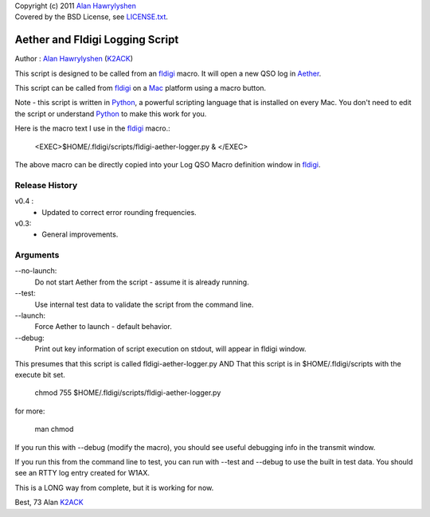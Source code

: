 | Copyright (c) 2011 `Alan Hawrylyshen`_
| Covered by the BSD License, see `LICENSE.txt`_.


Aether and Fldigi Logging Script
================================

Author : `Alan Hawrylyshen`_ (K2ACK_)

This script is designed to be called from an `fldigi`_ macro.
It will open a new QSO log in Aether_.

This script can be called from fldigi_ on a Mac_ platform using a macro button.

Note - this script is written in Python_, a powerful scripting
language that is installed on every Mac. You don't need to edit the
script or understand Python_ to make this work for you.

Here is the macro text I use in the fldigi_ macro.:


 <EXEC>$HOME/.fldigi/scripts/fldigi-aether-logger.py & </EXEC>

The above macro can be directly copied into your Log QSO Macro definition window in fldigi_.

Release History
---------------

v0.4 :
 * Updated to correct error rounding frequencies.

v0.3: 
 * General improvements.


Arguments
---------

--no-launch:
  Do not start Aether from the script - assume it is already running.

--test:
  Use internal test data to validate the script from the command line.

--launch:
  Force Aether to launch - default behavior.

--debug:
  Print out key information of script execution on stdout, will appear
  in fldigi window.


This presumes that this script is called fldigi-aether-logger.py AND
That this script is in $HOME/.fldigi/scripts with the execute bit set.

 chmod 755 $HOME/.fldigi/scripts/fldigi-aether-logger.py

for more:

 man  chmod

If you run this with --debug (modify the macro), you should see
useful debugging info in the transmit window.

If you run this from the command line to test, you can run with
--test and --debug to use the built in test data. You should see an
RTTY log entry created for W1AX.


This is a LONG way from complete, but it is working for now.

Best,
73
Alan
K2ACK_

.. _fldigi: http://www.w1hkj.com/Fldigi.html
.. _Alan Hawrylyshen: http://polyphase.ca/
.. _LICENSE.txt: http://github.com/muonzoo/ham-utils/blob/master/LICENSE.txt
.. _Mac: http://apple.com/mac/
.. _Aether: http://aetherlog.com/
.. _K2ACK: http://www.qrz.com/callsign.html?callsign=k2ack
.. _Python: http://www.python.org/
